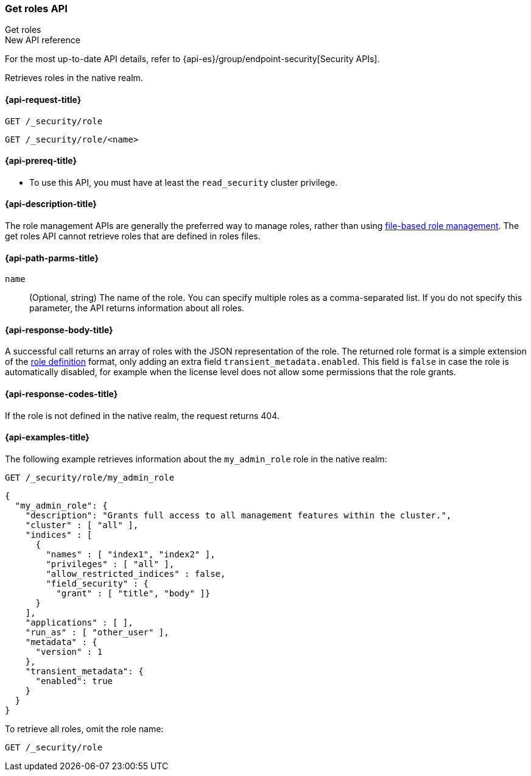 [role="xpack"]
[[security-api-get-role]]
=== Get roles API
++++
<titleabbrev>Get roles</titleabbrev>
++++

.New API reference
[sidebar]
--
For the most up-to-date API details, refer to {api-es}/group/endpoint-security[Security APIs].
--

Retrieves roles in the native realm.

[[security-api-get-role-request]]
==== {api-request-title}

`GET /_security/role` +

`GET /_security/role/<name>` +

[[security-api-get-role-prereqs]]
==== {api-prereq-title}

* To use this API, you must have at least the `read_security` cluster privilege.

[[security-api-get-role-desc]]
==== {api-description-title}

The role management APIs are generally the preferred way to manage roles, rather than using
<<roles-management-file,file-based role management>>. The get roles
API cannot retrieve roles that are defined in roles files.

[[security-api-get-role-path-params]]
==== {api-path-parms-title}

`name`::
  (Optional, string) The name of the role. You can specify multiple roles as a
  comma-separated list. If you do not specify this parameter, the API
  returns information about all roles.

[[security-api-get-role-response-body]]
==== {api-response-body-title}

A successful call returns an array of roles with the JSON representation of the
role. The returned role format is a simple extension of the <<defining-roles,role definition>> format,
only adding an extra field `transient_metadata.enabled`.
This field is `false` in case the role is automatically disabled, for example when the license
level does not allow some permissions that the role grants.

[[security-api-get-role-response-codes]]
==== {api-response-codes-title}

If the role is not defined in the native realm, the request returns 404.

[[security-api-get-role-example]]
==== {api-examples-title}

The following example retrieves information about the `my_admin_role` role in
the native realm:

[source,console]
--------------------------------------------------
GET /_security/role/my_admin_role
--------------------------------------------------
// TEST[setup:admin_role]

[source,console-result]
--------------------------------------------------
{
  "my_admin_role": {
    "description": "Grants full access to all management features within the cluster.",
    "cluster" : [ "all" ],
    "indices" : [
      {
        "names" : [ "index1", "index2" ],
        "privileges" : [ "all" ],
        "allow_restricted_indices" : false,
        "field_security" : {
          "grant" : [ "title", "body" ]}
      }
    ],
    "applications" : [ ],
    "run_as" : [ "other_user" ],
    "metadata" : {
      "version" : 1
    },
    "transient_metadata": {
      "enabled": true
    }
  }
}
--------------------------------------------------

To retrieve all roles, omit the role name:

[source,console]
--------------------------------------------------
GET /_security/role
--------------------------------------------------
// TEST[continued]

